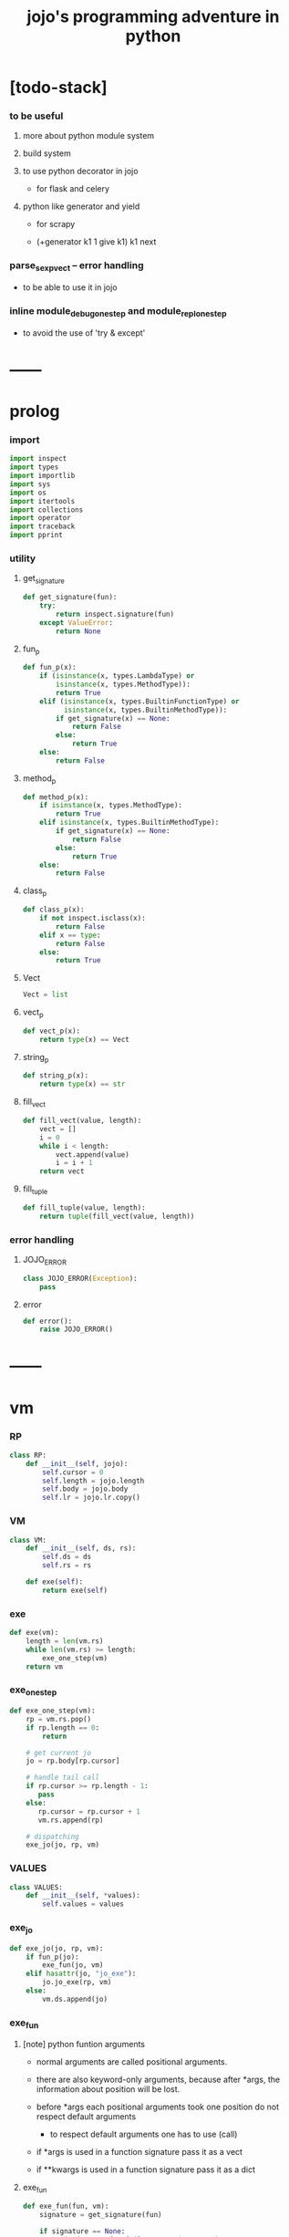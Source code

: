 #+html_head: <link rel="stylesheet" href="css/org-page.css"/>
#+property: tangle jojo.py
#+title: jojo's programming adventure in python

* [todo-stack]

*** to be useful

***** more about python module system

***** build system

***** to use python decorator in jojo

      - for flask and celery

***** python like generator and yield

      - for scrapy

      - (+generator k1 1 give k1)
        k1 next

*** parse_sexp_vect -- error handling

    - to be able to use it in jojo

*** inline module_debug_one_step and module_repl_one_step

    - to avoid the use of 'try & except'

* ------
* prolog

*** import

    #+begin_src python
    import inspect
    import types
    import importlib
    import sys
    import os
    import itertools
    import collections
    import operator
    import traceback
    import pprint
    #+end_src

*** utility

***** get_signature

      #+begin_src python
      def get_signature(fun):
          try:
              return inspect.signature(fun)
          except ValueError:
              return None
      #+end_src

***** fun_p

      #+begin_src python
      def fun_p(x):
          if (isinstance(x, types.LambdaType) or
              isinstance(x, types.MethodType)):
              return True
          elif (isinstance(x, types.BuiltinFunctionType) or
                isinstance(x, types.BuiltinMethodType)):
              if get_signature(x) == None:
                  return False
              else:
                  return True
          else:
              return False
      #+end_src

***** method_p

      #+begin_src python
      def method_p(x):
          if isinstance(x, types.MethodType):
              return True
          elif isinstance(x, types.BuiltinMethodType):
              if get_signature(x) == None:
                  return False
              else:
                  return True
          else:
              return False
      #+end_src

***** class_p

      #+begin_src python
      def class_p(x):
          if not inspect.isclass(x):
              return False
          elif x == type:
              return False
          else:
              return True
      #+end_src

***** Vect

      #+begin_src python
      Vect = list
      #+end_src

***** vect_p

      #+begin_src python
      def vect_p(x):
          return type(x) == Vect
      #+end_src

***** string_p

      #+begin_src python
      def string_p(x):
          return type(x) == str
      #+end_src

***** fill_vect

      #+begin_src python
      def fill_vect(value, length):
          vect = []
          i = 0
          while i < length:
              vect.append(value)
              i = i + 1
          return vect
      #+end_src

***** fill_tuple

      #+begin_src python
      def fill_tuple(value, length):
          return tuple(fill_vect(value, length))
      #+end_src

*** error handling

***** JOJO_ERROR

      #+begin_src python
      class JOJO_ERROR(Exception):
          pass
      #+end_src

***** error

      #+begin_src python
      def error():
          raise JOJO_ERROR()
      #+end_src

* ------
* vm

*** RP

    #+begin_src python
    class RP:
        def __init__(self, jojo):
            self.cursor = 0
            self.length = jojo.length
            self.body = jojo.body
            self.lr = jojo.lr.copy()
    #+end_src

*** VM

    #+begin_src python
    class VM:
        def __init__(self, ds, rs):
            self.ds = ds
            self.rs = rs

        def exe(self):
            return exe(self)
    #+end_src

*** exe

    #+begin_src python
    def exe(vm):
        length = len(vm.rs)
        while len(vm.rs) >= length:
            exe_one_step(vm)
        return vm
    #+end_src

*** exe_one_step

    #+begin_src python
    def exe_one_step(vm):
        rp = vm.rs.pop()
        if rp.length == 0:
            return

        # get current jo
        jo = rp.body[rp.cursor]

        # handle tail call
        if rp.cursor >= rp.length - 1:
           pass
        else:
           rp.cursor = rp.cursor + 1
           vm.rs.append(rp)

        # dispatching
        exe_jo(jo, rp, vm)
    #+end_src

*** VALUES

    #+begin_src python
    class VALUES:
        def __init__(self, *values):
            self.values = values
    #+end_src

*** exe_jo

    #+begin_src python
    def exe_jo(jo, rp, vm):
        if fun_p(jo):
            exe_fun(jo, vm)
        elif hasattr(jo, "jo_exe"):
            jo.jo_exe(rp, vm)
        else:
            vm.ds.append(jo)
    #+end_src

*** exe_fun

***** [note] python funtion arguments

      - normal arguments are called positional arguments.

      - there are also keyword-only arguments,
        because after *args,
        the information about position will be lost.

      - before *args
        each positional arguments took one position
        do not respect default arguments

        - to respect default arguments
          one has to use (call)

      - if *args is used in a function signature
        pass it as a vect

      - if **kwargs is used in a function signature
        pass it as a dict

***** exe_fun

      #+begin_src python
      def exe_fun(fun, vm):
          signature = get_signature(fun)

          if signature == None:
              print("- exe_fun fail to get signature")
              print("  fun : {}".format(fun))
              error()

          parameters = signature.parameters

          if has_para_dict(parameters):
              arg_dict = get_default_arg_dict(parameters)
              top_of_ds = vm.ds.pop()
              if not isinstance(top_of_ds, dict):
                  print("- exe_fun fail")
                  print("  when fun require a arg_dict")
                  print("  the top of data stack is not a dict")
                  print("  fun : {}".format(fun))
                  print("  top of data stack : {}".format(top_of_ds))
                  error()
              arg_dict.update(top_of_ds)
          else:
              arg_dict = None

          if has_para_vect(parameters):
              top_of_ds = vm.ds.pop()
              if not vect_p(top_of_ds):
                  print("- exe_fun fail")
                  print("  when fun require a arg_vect")
                  print("  the top of data stack is not a vect")
                  print("  fun : {}".format(fun))
                  print("  top of data stack : {}".format(top_of_ds))
                  error()
              arg_vect = top_of_ds
          else:
              arg_vect = []

          positional_para_length = get_positional_para_length(parameters)
          args = []
          i = 0
          while i < positional_para_length:
              args.append(vm.ds.pop())
              i = i + 1
          args.reverse()
          args.extend(arg_vect)

          if arg_dict == None:
              result = fun(*args)
          else:
              result = fun(*args, **arg_dict)

          push_result_to_vm(result, vm)
      #+end_src

***** push_result_to_vm

      #+begin_src python
      def push_result_to_vm(result, vm):
          if type(result) == VALUES:
              vm.ds.extend(result.values)
          elif result == None:
              return
          else:
              vm.ds.append(result)
      #+end_src

***** get_positional_para_length

      #+begin_src python
      def get_positional_para_length(parameters):
          n = 0
          for v in parameters.values():
              if (v.kind == inspect.Parameter.POSITIONAL_ONLY or
                  v.kind == inspect.Parameter.POSITIONAL_OR_KEYWORD):
                  n = n + 1
          return n
      #+end_src

***** has_para_vect

      #+begin_src python
      def has_para_vect(parameters):
          for v in parameters.values():
              if (v.kind == inspect.Parameter.VAR_POSITIONAL):
                  return True
          return False
      #+end_src

***** has_para_dict

      #+begin_src python
      def has_para_dict(parameters):
          for v in parameters.values():
              if (v.kind == inspect.Parameter.KEYWORD_ONLY or
                  v.kind == inspect.Parameter.VAR_KEYWORD):
                  return True
          return False
      #+end_src

***** get_default_arg_dict

      #+begin_src python
      def get_default_arg_dict(parameters):
          default_dict = {}
          for v in parameters.values():
              if (v.kind == inspect.Parameter.KEYWORD_ONLY and
                  v.default != inspect.Parameter.empty):
                  default_dict[v.name] = v.default
          return default_dict
      #+end_src

***** get_positional_default_arg_dict

      #+begin_src python
      def get_positional_default_arg_dict(parameters):
          default_dict = {}
          for v in parameters.values():
              if ((v.kind == inspect.Parameter.POSITIONAL_ONLY or
                   v.kind == inspect.Parameter.POSITIONAL_OR_KEYWORD)
                  and v.default != inspect.Parameter.empty):
                  default_dict[v.name] = v.default
          return default_dict
      #+end_src

* jo

*** top level

***** JOJO

      #+begin_src python
      class JOJO:
          def __init__(self, body):
              self.length = len(body)
              self.body = Vect(body)
              self.lr = {}

          def jo_exe(self, rp, vm):
              vm.rs.append(RP(self))
      #+end_src

*** closure

***** CLO

      #+begin_src python
      class CLO:
          def __init__(self, jojo):
              self.jojo = jojo

          def jo_exe(self, rp, vm):
              new_jojo = JOJO(self.jojo)
              new_jojo.lr = rp.lr
              vm.ds.append(new_jojo)

          def jo_print(self):
              p_print("(clo ")
              for jo in self.jojo[:-1]:
                  jo_print(jo)
                  space()
              jo_print(self.jojo[-1])
              p_print(")")
      #+end_src

***** APPLY

      #+begin_src python
      class APPLY:
          @classmethod
          def jo_exe(self, rp, vm):
              clo = vm.ds.pop()
              clo.jo_exe(rp, vm)

          def jo_print(self):
              p_print("apply")
      #+end_src

*** branching

***** IFTE

      #+begin_src python
      class IFTE:
          @classmethod
          def jo_exe(self, rp, vm):
              clo2 = vm.ds.pop()
              clo1 = vm.ds.pop()
              test = vm.ds.pop()
              if test:
                  vm.rs.append(RP(clo1))
              else:
                  vm.rs.append(RP(clo2))

          def jo_print(self):
              p_print("ifte")
      #+end_src

*** CALL_FROM_MODULE

    #+begin_src python
    class CALL_FROM_MODULE:
        def __init__(self, module, name):
            self.module = module
            self.name = name

        def jo_exe(self, rp, vm):
            jo = getattr(self.module, self.name)
            exe_jo(jo, rp, vm)

        def jo_print(self):
            # p_print("(call {} from {})".format(self.name, self.module.__name__))
            p_print(self.name)
    #+end_src

*** local variable

***** GET

      #+begin_src python
      class GET:
          def __init__(self, name):
              self.name = name

          def jo_exe(self, rp, vm):
              jo = rp.lr[self.name]
              exe_jo(jo, rp, vm)

          def jo_print(self):
              p_print(self.name)
      #+end_src

***** SET

      #+begin_src python
      class SET:
          def __init__(self, name):
              self.name = name

          def jo_exe(self, rp, vm):
              value = vm.ds.pop()
              rp.lr[self.name] = value

          def jo_print(self):
              p_print(self.name)
              p_print('!')
      #+end_src

*** mark and collect

***** MARK -- for collectors

      #+begin_src python
      class MARK:
          @classmethod
          def jo_exe(self, rp, vm):
              vm.ds.append(self)

          def jo_print(self):
              p_print("mark")
      #+end_src

***** COLLECT_VECT -- collect values before mark to vect

      #+begin_src python
      class COLLECT_VECT:
          @classmethod
          def jo_exe(self, rp, vm):
              vect = []
              while True:
                  value = vm.ds.pop()
                  if value == MARK:
                      break
                  else:
                      vect.append(value)
              vect.reverse()
              vm.ds.append(vect)

          def jo_print(self):
              p_print("collect-vect")
      #+end_src

***** VECT_SPREAD -- spread values to data stack

      #+begin_src python
      class VECT_SPREAD:
          @classmethod
          def jo_exe(self, rp, vm):
              vect = vm.ds.pop()
              for value in vect:
                  vm.ds.append(value)

          def jo_print(self):
              p_print("vect-spread")
      #+end_src

***** COLLECT_LIST -- collect values before mark to list

      #+begin_src python
      class COLLECT_LIST:
          @classmethod
          def jo_exe(self, rp, vm):
              def recur(rest):
                  value = vm.ds.pop()
                  if value == MARK:
                      return rest
                  else:
                      return recur(cons(value, rest))
              vm.ds.append(recur(null))

          def jo_print(self):
              p_print("collect-list")
      #+end_src

***** LIST_SPREAD -- spread values to data stack

      #+begin_src python
      class LIST_SPREAD:
          @classmethod
          def jo_exe(self, rp, vm):
              def recur(l):
                  if null_p(l):
                      pass
                  else:
                      vm.ds.append(car(l))
                      recur(cdr(l))
              recur(vm.ds.pop())

          def jo_print(self):
              p_print("list-spread")
      #+end_src

*** data

***** DATA_PRED -- for data predicate

      #+begin_src python
      class DATA_PRED:
          def __init__(self, data_class):
              self.data_class = data_class

          def jo_exe(self, rp, vm):
              x = vm.ds.pop()
              vm.ds.append(type(x) == self.data_class)

          def jo_print(self):
              p_print(data_class.__name__)
              p_print('?')
      #+end_src

*** NEW -- create object from data and class

    #+begin_src python
    class NEW:
        @classmethod
        def jo_exe(self, rp, vm):
            x = vm.ds.pop()
            if not class_p(x):
                print("- NEW.jo_exe fail")
                print("  argument is not a class : {}".format(x))
                error()
            else:
                exe_fun(x, vm)

        def jo_print(self):
            p_print("new")
    #+end_src

*** MSG -- message to object

    #+begin_src python
    class MSG:
        def __init__(self, message):
            self.message = message

        def jo_exe(self, rp, vm):
            o = vm.ds.pop()
            v = getattr(o, self.message)
            if method_p(v):
                exe_fun(v, vm)
            elif type(v) == JOJO:
                vm.ds.append(o)
                exe_jo(v, rp, vm)
            else:
                exe_jo(v, rp, vm)

        def jo_print(self):
            p_print(".")
            p_print(message)
    #+end_src

*** GENE

    #+begin_src python
    class GENE:
        def __init__(self, arity, default_jojo):
            self.arity = arity
            self.default_jojo = default_jojo
            self.disp_dict = {}

        def jo_exe(self, rp, vm):
            value_vect = vm.ds[(- self.arity):]
            type_vect = []
            for value in value_vect:
                type_vect.append(type(value))

            type_tuple = tuple(type_vect)
            if type_tuple in self.disp_dict:
                jojo = self.disp_dict[type_tuple]
                jojo.jo_exe(rp, vm)
            else:
                self.default_jojo.jo_exe(rp, vm)
    #+end_src

*** CLEAR

    #+begin_src python
    class CLEAR:
        @classmethod
        def jo_exe(self, rp, vm):
            vm.ds = []

        def jo_print(self):
            p_print("clear")
    #+end_src

*** PRIMITIVE

    #+begin_src python
    class PRIMITIVE:
        def __init__(self, fun):
            self.fun = fun

        def jo_exe(self, rp, vm):
            vm.ds.append(self.fun)

        def jo_print(self):
            p_print(self.fun)
    #+end_src

* ------
* scan -- lexer for sexp

*** code_scan

    #+begin_src python
    def code_scan(string):
        string_vect = []
        i = 0
        length = len(string)
        while i < length:
            char = string[i]

            if space_p(char):
                i = i + 1

            elif delimiter_p(char):
                string_vect.append(char)
                i = i + 1

            elif doublequote_p(char):
                doublequote_end_index = string.find('"', i+1)
                if doublequote_end_index == -1:
                    print("- code_scan fail")
                    print("  doublequote mismatch")
                    print("  string : {}".format(string))
                    error()
                end = doublequote_end_index + 1
                string_vect.append(string[i:end])
                i = end

            else:
                end = find_end(string, i+1)
                string_vect.append(string[i:end])
                i = end

        return string_vect
    #+end_src

*** find_end

    #+begin_src python
    def find_end(string, begin):
        length = len(string)
        i = begin
        while True:
           if i == length:
               return i
           char = string[i]
           if (space_p(char) or
               delimiter_p(char) or
               doublequote_p(char)):
               return i
           i = i + 1
    #+end_src

*** space_p

    #+begin_src python
    def space_p(char):
        return char.isspace()
    #+end_src

*** delimiter_p

    #+begin_src python
    def delimiter_p(char):
        return (char == '(' or
                char == ')' or
                char == '[' or
                char == ']' or
                char == '{' or
                char == '}' or
                char == ',' or
                char == '`' or
                char == "'")
    #+end_src

*** doublequote_p

    #+begin_src python
    def doublequote_p(char):
        return char == '"'
    #+end_src

* null & cons

*** Null

    #+begin_src python
    class Null:
        pass
    #+end_src

*** null

    #+begin_src python
    null = Null()
    #+end_src

*** null_p

    #+begin_src python
    def null_p(x):
        return x == null
    #+end_src

*** Cons

    #+begin_src python
    class Cons:
        def __init__(self, car, cdr):
            self.car = car
            self.cdr = cdr
    #+end_src

*** cons

    #+begin_src python
    def cons(car, cdr):
        if null_p(cdr) or cons_p(cdr):
            return Cons(car, cdr)
        else:
            print("- cons fail")
            print("  cdr of cons must be a cons or null")
            print("  cdr : {}".format(cdr))
            error()
    #+end_src

*** cons_p

    #+begin_src python
    def cons_p(x):
        return isinstance(x, Cons)
    #+end_src

*** cdr

    #+begin_src python
    def cdr(x):
        return x.cdr
    #+end_src

*** car

    #+begin_src python
    def car(x):
        return x.car
    #+end_src

* sexp -- string expression

*** [note] syntax sugar

    - [...] -> (begin ...)
    - {...} -> (clo ...)
    - ' ... -> (quote ...)
    - ` ... -> (partquote ...)

*** parse_sexp_vect -- string vect to sexp vect

    - sexp := Null | Cons(sexp, sexp_list) | string

    #+begin_src python
    def parse_sexp_vect(string_vect):
        length = len(string_vect)
        i = 0
        sexp_vect = []
        while i < length:
           s, i = parse_sexp(string_vect, i)
           sexp_vect.append(s)
        return sexp_vect
    #+end_src

*** parse_sexp

    #+begin_src python
    def parse_sexp(string_vect, i):
        string = string_vect[i]
        if string == '(':
            return parse_sexp_cons_until_ket(string_vect, i+1, ')')
        elif string == '[':
            s_cons, i1 = parse_sexp_cons_until_ket(string_vect, i+1, ']')
            return (cons('begin', s_cons), i1)
        elif string == '{':
            s_cons, i1 = parse_sexp_cons_until_ket(string_vect, i+1, '}')
            return (cons('clo', s_cons), i1)
        elif string == "'":
            s, i1 = parse_sexp(string_vect, i+1)
            return (cons('quote', cons(s, null)), i1)
        elif string == "`":
            s, i1 = parse_sexp(string_vect, i+1)
            return (cons('partquote', cons(s, null)), i1)
        else:
            return (string, i+1)
    #+end_src

*** parse_sexp_cons_until_ket

    #+begin_src python
    def parse_sexp_cons_until_ket(string_vect, i, ket):
        string = string_vect[i]
        if string == ket:
            return (null, i+1)
        else:
            s, i1 = parse_sexp(string_vect, i)
            s_cons, i2 = \
                parse_sexp_cons_until_ket(string_vect, i1, ket)
            return (cons(s, s_cons), i2)
    #+end_src

*** p_print

    #+begin_src python
    def p_print(x):
        print(x, end="")
    #+end_src

*** sexp_print

    #+begin_src python
    def sexp_print(s):
        if null_p(s):
            p_print("null")
        elif cons_p(s):
            p_print("(")
            sexp_list_print(s)
            p_print(")")
        else:
            p_print(s)
    #+end_src

*** sexp_list_print

    #+begin_src python
    def sexp_list_print(s_cons):
        if null_p(s_cons):
            pass
        elif null_p(cdr(s_cons)):
            sexp_print(car(s_cons))
        else:
            sexp_print(car(s_cons))
            p_print(" ")
            sexp_list_print(cdr(s_cons))
    #+end_src

* [note] syntax

*** top level

    - (note)
    - (import)

    - (+jojo)
    - (+macro)

    - (+data)
    - (+union)
    - (+gene)
    - (+disp)

*** control

    - (begin)
    - (clo)
    - (cond)

    - (if)
    - (case)

*** sexp quote

    - (quote)
    - (partquote (@))

*** data

    - (list)
    - (vect)
    - (dict)
    - (tuple) (*)
    - (set)

*** key jo

    - apply
    - ifte
    - new

*** jo pattern

    - :local
    - :local!
    - .message

*** dot-in-name

    - string_emitters for dot-in-name
      | name.message     | name_message_string_emitter    |
      | :local.message   | local_message_string_emitter   |
      | .message.message | message_message_string_emitter |

    - while dot-in-name occurs in head of sexp
      is handled by cons_emit.

* compiler

*** new_module

    #+begin_src python
    def new_module(name):
        module = types.ModuleType(name)
        # for top level sexp
        module.vm = VM([], [])
        # for name can occur before been defined
        module.defined_name_set = set()
        return module
    #+end_src

*** jojo_define

    #+begin_src python
    def jojo_define(module, name, value):
        module.defined_name_set.add(name)
        setattr(module, name, value)
    #+end_src

*** merge_prim_dict

    #+begin_src python
    def merge_prim_dict(module):
        for name, value in prim_dict.items():
            jojo_define(module, name, value)
    #+end_src

*** merge_module

    #+begin_src python
    def merge_module(module, src_module):
        for name in src_module.defined_name_set:
            jojo = getattr(src_module, name)
            jojo_define(module, name, jojo)
    #+end_src

*** merge_sexp_vect

    #+begin_src python
    def merge_sexp_vect(module, sexp_vect):
        for sexp in sexp_vect:
            jo_vect = sexp_emit(module, sexp)
            module.vm.rs.append(RP(JOJO(jo_vect)))
            module.vm.exe()
        return module
    #+end_src

*** compile_module

    #+begin_src python
    def compile_module(name, sexp_vect):
        module = new_module(name)
        merge_prim_dict(module)
        merge_module(module, core_module)
        merge_sexp_vect(module, sexp_vect)
        return module
    #+end_src

*** compile_core_module

    - compile the core_module itself
      without merging core_module

    #+begin_src python
    def compile_core_module(name, sexp_vect):
        module = new_module(name)
        merge_prim_dict(module)
        merge_sexp_vect(module, sexp_vect)
        return module
    #+end_src

*** sexp_list_emit

    #+begin_src python
    def sexp_list_emit(module, sexp_list):
        jo_vect = []
        while not null_p(sexp_list):
            sexp = car(sexp_list)
            jo_vect.extend(sexp_emit(module, sexp))
            sexp_list = cdr(sexp_list)
        return jo_vect
    #+end_src

*** sexp_emit

    #+begin_src python
    def sexp_emit(module, sexp):
        if null_p(sexp):
            return null_emit(module, sexp)
        elif cons_p(sexp):
            return cons_emit(module, sexp)
        else:
            return string_emit(module, sexp)
    #+end_src

*** null_emit

    #+begin_src python
    def null_emit(module, sexp):
        return [null]
    #+end_src

*** cons_emit

    #+begin_src python
    def cons_emit(module, cons):
        keyword = car(cons)
        # keyword can not have dot-in-name
        if keyword in keyword_dict.keys():
            fun = keyword_dict[keyword]
            return fun(module, cdr(cons))
        elif keyword in macro_dict.keys():
            fun = macro_dict[keyword]
            new_sexp = fun(cdr(cons))
            return sexp_emit(module, new_sexp)
        else:
            # a call to string_emit
            # handles dot-in-name in head of sexp
            vm = VM([cdr(cons)],
                    [RP(JOJO(string_emit(module, keyword)))])
            vm.exe()
            new_sexp = vm.ds[0]
            return sexp_emit(module, new_sexp)
    #+end_src

*** string_emit

    #+begin_src python
    def string_emit(module, string):
        # special strings
        i = 0
        while i < len(string_emitter_vect):
            p = string_emitter_vect[i][0]
            e = string_emitter_vect[i][1]
            if p(string):
                return e(module, string)
            else:
                i = i + 1

        # built-in keyword
        if string in key_jo_dict.keys():
            return key_jo_dict[string]

        # normal function call
        if string == None:
            traceback.print_stack()
            exit()
        return [CALL_FROM_MODULE(module, string)]
    #+end_src

*** sexp_value

    #+begin_src python
    def sexp_value(module, sexp):
        jo_vect = sexp_emit(module, sexp)
        jojo = JOJO(jo_vect)
        vm = VM([], [RP(jojo)])
        vm.exe()
        if len(vm.ds) != 1:
            print("- sexp_value fail")
            print("  sexp must return one value")
            p_print("  sexp : ")
            sexp_print(sexp)
            newline()
            print("  number of values : {}".format(len(vm.ds)))
            print("  returned : {}".format(vm.ds))
            error()

        value = vm.ds[0]
        return value
    #+end_src

* ------
* string_emitter_vect

*** string_emitter_vect

    #+begin_src python
    string_emitter_vect = []
    #+end_src

*** string_emitter

    #+begin_src python
    def string_emitter(p, emitter):
        string_emitter_vect.append((p, emitter))
    #+end_src

*** int_string

***** int_string_p

      #+begin_src python
      def int_string_p(string):
          if not string_p(string):
              return False
          length = len(string)
          if length == 0:
              return False
          elif string[0] == '-':
              return nat_string_p(string[1:])
          else:
              return nat_string_p(string)
      #+end_src

***** nat_string_p

      #+begin_src python
      def nat_string_p(string):
          if not string_p(string):
              return False
          return string.isdecimal()
      #+end_src

***** int_string_emitter

      #+begin_src python
      def int_string_emitter(module, string):
          return [int(string)]
      #+end_src

***** record

      #+begin_src python
      string_emitter(int_string_p,
                     int_string_emitter)
      #+end_src

*** doublequoted_string

***** doublequoted_string_p

      #+begin_src python
      def doublequoted_string_p(string):
          if not string_p(string):
              return False
          if len(string) < 3:
              return False
          elif string[0] != '"':
              return False
          elif string[-1] != '"':
              return False
          else:
              return True
      #+end_src

***** doublequoted_string_emitter

      #+begin_src python
      def doublequoted_string_emitter(module, string):
          string = string[1:-1]
          return [string]
      #+end_src

***** record

      #+begin_src python
      string_emitter(doublequoted_string_p,
                     doublequoted_string_emitter)
      #+end_src

*** local_string

***** local_string_p

      #+begin_src python
      def local_string_p(string):
          if not string_p(string):
              return False
          if len(string) < 2:
              return False
          elif string.count('.') != 0:
              return False
          elif string.count(':') != 1:
              return False
          elif string[0] != ':':
              return False
          elif string[-1] == '!':
              return False
          else:
              return True
      #+end_src

***** local_string_emitter

      #+begin_src python
      def local_string_emitter(module, string):
          return [GET(string)]
      #+end_src

***** record

      #+begin_src python
      string_emitter(local_string_p,
                     local_string_emitter)
      #+end_src

*** set_local_string

***** set_local_string_p

      #+begin_src python
      def set_local_string_p(string):
          if not string_p(string):
              return False
          if len(string) < 3:
              return False
          elif string.count('.') != 0:
              return False
          elif string[0] != ':':
              return False
          elif string[-1] != '!':
              return False
          else:
              return True
      #+end_src

***** set_local_string_emitter

      #+begin_src python
      def set_local_string_emitter(module, string):
          string = string[:-1]
          return [SET(string)]
      #+end_src

***** record

      #+begin_src python
      string_emitter(set_local_string_p,
                     set_local_string_emitter)
      #+end_src

*** message_string

***** message_string_p

      #+begin_src python
      def message_string_p(string):
          if not string_p(string):
              return False
          if len(string) < 2:
              return False
          elif string[0] != '.':
              return False
          elif string.count('.') != 1:
              return False
          else:
              return True
      #+end_src

***** message_string_emitter

      #+begin_src python
      def message_string_emitter(module, string):
          string = string[1:]
          return [MSG(string)]
      #+end_src

***** record

      #+begin_src python
      string_emitter(message_string_p,
                     message_string_emitter)
      #+end_src

*** name_message_string

***** name_message_string_p

      #+begin_src python
      def name_message_string_p(string):
          if not string_p(string):
              return False
          if len(string) < 3: # example : 'n.s'
              return False
          elif string[0] == '.':
              return False
          elif string.count('.') == 0:
              return False
          elif string.count('..') != 0:
              return False
          elif string.count(':') != 0:
              return False
          elif string[-1] == '.':
              return False
          else:
              return True
      #+end_src

***** name_message_string_emitter

      #+begin_src python
      def name_message_string_emitter(module, string):
          jo_vect = []
          string_vect = string.split('.')

          name_string = string_vect[0]
          jo_vect.extend(string_emit(module, name_string))

          message_string_vect = string_vect[1:]
          for message_string in message_string_vect:
              jo_vect.append(MSG(message_string))

          return jo_vect
      #+end_src

***** record

      #+begin_src python
      string_emitter(name_message_string_p,
                     name_message_string_emitter)
      #+end_src

*** local_message_string

***** local_message_string_p

      #+begin_src python
      def local_message_string_p(string):
          if not string_p(string):
              return False
          if len(string) < 4:
              return False
          elif string[0] != ':':
              return False
          else:
              return name_message_string_p(string[1:])
      #+end_src

***** local_message_string_emitter

      #+begin_src python
      def local_message_string_emitter(module, string):
          jo_vect = []
          string_vect = string.split('.')

          local_string = string_vect[0]
          jo_vect.append(GET(local_string))

          message_string_vect = string_vect[1:]
          for message_string in message_string_vect:
              jo_vect.append(MSG(message_string))

          return jo_vect
      #+end_src

***** record

      #+begin_src python
      string_emitter(local_message_string_p,
                     local_message_string_emitter)
      #+end_src

*** message_message_string

***** message_message_string_p

      #+begin_src python
      def message_message_string_p(string):
          if not string_p(string):
              return False
          if len(string) < 4:
              return False
          elif string[0] != '.':
              return False
          else:
              return name_message_string_p(string[1:])
      #+end_src

***** message_message_string_emitter

      #+begin_src python
      def message_message_string_emitter(module, string):
          jo_vect = []
          string_vect = string.split('.')

          message_string_vect = string_vect[1:]
          for message_string in message_string_vect:
              jo_vect.append(MSG(message_string))

          return jo_vect
      #+end_src

***** record

      #+begin_src python
      string_emitter(message_message_string_p,
                     message_message_string_emitter)
      #+end_src

* prim_dict

*** prim_dict

    #+begin_src python
    prim_dict = {}
    #+end_src

*** @prim

    #+begin_src python
    def prim(name):
        def decorator(fun):
            prim_dict[name] = fun
            return fun
        return decorator
    #+end_src

* ------
* *stack operation*

  #+begin_src python
  @prim('drop')
  def drop(a):
      return None

  @prim('dup')
  def dup(a):
      return VALUES(a, a)

  @prim('over')
  def over(a, b):
      return VALUES(a, b, a)

  @prim('tuck')
  def tuck(a, b):
      return VALUES(b, a, b)

  @prim('swap')
  def swap(a, b):
      return VALUES(b, a)
  #+end_src

* *int*

*** Int

    #+begin_src python
    prim('Int')(int)
    #+end_src

*** int_p

    #+begin_src python
    @prim('int?')
    def int_p(x):
        return type(x) == int
    #+end_src

*** primary school

    #+begin_src python
    @prim('inc')
    def inc(a):
        return a + 1

    @prim('dec')
    def dec(a):
        return a - 1

    @prim('add')
    def add(a, b):
        return a + b

    @prim('sub')
    def sub(a, b):
        return a - b

    @prim('mul')
    def mul(a, b):
        return a * b

    @prim('div')
    def div(a, b):
        return a // b

    @prim('mod')
    def mod(a, b):
        return a % b

    @prim('divmod')
    def p_divmod(a, b):
        return VALUES(*divmod(a, b))
    #+end_src

*** compare

***** lt_p -- less then

      #+begin_src python
      @prim('lt?')
      def lt_p(a, b):
          return a < b
      #+end_src

***** gt_p -- greater then

      #+begin_src python
      @prim('gt?')
      def gt_p(a, b):
          return a > b
      #+end_src

***** lteq_p -- less then or equal to

      #+begin_src python
      @prim('lteq?')
      def lteq_p(a, b):
          return a <= b
      #+end_src

***** gteq_p -- greater then or equal to

      #+begin_src python
      @prim('gteq?')
      def gteq_p(a, b):
          return a >= b
      #+end_src

*** int_print

    #+begin_src python
    @prim('int-print')
    def int_print(i):
        p_print(i)
    #+end_src

* *bool*

*** Bool

    #+begin_src python
    prim('Bool')(bool)
    #+end_src

*** basic

    #+begin_src python
    @prim('true')
    def true():
        return True

    @prim('false')
    def false():
        return False

    @prim('not')
    def p_not(b):
        return not b

    @prim('and')
    def p_and(a, b):
        return (a and b)

    @prim('or')
    def p_or(a, b):
        return (a or b)
    #+end_src

* *equivalence*

  #+begin_src python
  @prim('eq?')
  def eq_p(a, b):
      if string_p(a):
          return a == b
      else:
          return a is b
  #+end_src

* *sexp*

  #+begin_src python
  prim('null')(null)
  prim('null?')(null_p)

  prim('cons')(cons)
  prim('cons?')(cons_p)

  prim('car')(car)
  prim('cdr')(cdr)

  prim('sexp-print')(sexp_print)
  prim('sexp-list-print')(sexp_list_print)

  prim('code-scan')(code_scan)
  #+end_src

* *string*

*** String

    #+begin_src python
    prim('String')(str)
    #+end_src

*** string_p

    #+begin_src python
    prim('string?')(string_p)
    #+end_src

*** string_print

    #+begin_src python
    @prim('string-print')
    def string_print(string):
        p_print(string)
    #+end_src

*** string_length

    #+begin_src python
    @prim('string_length')
    def string_length(string):
        return len(string)
    #+end_src

*** string_ref

    #+begin_src python
    @prim('string-ref')
    def string_ref(string, index):
        return string[index]
    #+end_src

*** string_append

    #+begin_src python
    @prim('string-append')
    def string_append(string1, string2):
        return "".join([string1, string2])
    #+end_src

*** string_slice

    #+begin_src python
    @prim('string-slice')
    def string_slice(string, begin, end):
        return string[begin:end]
    #+end_src

*** string_empty_p

    #+begin_src python
    @prim('string-empty?')
    def string_empty_p(string):
        return len(string) == 0
    #+end_src

*** string_eq_p

    #+begin_src python
    @prim('string-eq?')
    def string_eq_p(string1, string2):
        return string1 == string2
    #+end_src

*** string_to_int

    #+begin_src python
    @prim('string->int')
    def string_to_int(string):
        return int(string)
    #+end_src

*** string predicates

    #+begin_src python
    prim('int-string?')(int_string_p)
    prim('local-string?')(local_string_p)
    #+end_src

* *vect*

*** [note]

    - vect is the pivot among :
      - list
      - dict
      - tuple
      - set

*** vect_p

    #+begin_src python
    prim('vect?')(vect_p)
    #+end_src

*** vect_copy

    #+begin_src python
    @prim('vect-copy')
    def vect_copy(vect):
        return vect[:]
    #+end_src

*** vect_member_p

    #+begin_src python
    @prim('vect-member?')
    def vect_member_p(x, vect):
        return x in vect
    #+end_src

*** vect_length

    #+begin_src python
    @prim('vect-length')
    def vect_length(vect):
        return len(vect)
    #+end_src

*** vect_ref

    #+begin_src python
    @prim('vect-ref')
    def vect_ref(vect, index):
        return vect[index]
    #+end_src

*** vect_append -- no-side-effect

    #+begin_src python
    @prim('vect-append')
    def vect_append(vect1, vect2):
        vect1_copy = vect_copy(vect1)
        vect1_copy.extend(vect2)
        return vect1_copy
    #+end_src

*** vect_zip_dict

    #+begin_src python
    @prim('vect-zip-dict')
    def vect_zip_dict(v1, v2):
        if len(v1) != len(v2):
            print("- vect_zip_dict fail")
            print("  length of vect1")
            print("    is not equal to length of vect2")
            print("  length of vect1 : {}".format(len(v1)))
            print("  length of vect2 : {}".format(len(v2)))
            print("  vect1 : {}".format(v1))
            print("  vect2 : {}".format(v2))
            error()
        d = {}
        for k, v in zip(v1, v2):
           d[k] = v
        return d
    #+end_src

*** vect_to_sexp

    #+begin_src python
    @prim('vect->sexp')
    def vect_to_sexp(vect):
        if vect == []:
            return null
        elif not vect_p(vect):
            return vect
        else:
            return cons(vect_to_sexp(vect[0]),
                        vect_to_sexp(vect[1:]))
    #+end_src

*** sexp_to_vect

    #+begin_src python
    @prim('sexp->vect')
    def sexp_to_vect(sexp):
        if string_p(sexp):
            return sexp
        sexp_vect = list_to_vect(sexp)
        result_vect = []
        for s in sexp_vect:
            result_vect.append(sexp_to_vect(s))
        return result_vect
    #+end_src

* *list*

*** Null & Cons

    #+begin_src python
    prim('<null>')(Null)
    prim('<cons>')(Cons)
    #+end_src

*** list_p

    #+begin_src python
    @prim('list?')
    def list_p(x):
        return null_p(x) or cons_p(x)
    #+end_src

*** vect_to_list

    #+begin_src python
    @prim('vect->list')
    def vect_to_list(vect):
        if vect == []:
            return null
        else:
            return cons(vect[0], vect_to_list(vect[1:]))
    #+end_src

*** list_to_vect

    #+begin_src python
    @prim('list->vect')
    def list_to_vect(l):
        vect = []
        while not null_p(l):
            vect.append(car(l))
            l = cdr(l)
        return vect
    #+end_src

*** list_length

    #+begin_src python
    def list_length(l):
        if null_p(l):
            return 0
        else:
            return list_length(cdr(l)) + 1
    #+end_src

*** list_ref

    #+begin_src python
    def list_ref(l, i):
        if null_p(l):
            print("- list_ref fail")
            print("  index greater then length of list")
            error()
        elif i == 0:
            return car(l)
        else:
            return list_ref(cdr(l), i-1)
    #+end_src

*** list_append

    #+begin_src python
    def list_append(ante, succ):
        if null_p(ante):
            return succ
        else:
            return cons(car(ante),
                        list_append(cdr (ante), succ))
    #+end_src

*** tail_cons

    #+begin_src python
    def tail_cons(ante, value):
        return list_append(ante, cons(value, null))
    #+end_src

*** list_zip_dict

    #+begin_src python
    @prim('list-zip-dict')
    def list_zip_dict(l1, l2):
        v1 = list_to_vect(l1)
        v2 = list_to_vect(l2)
        return vect_zip_dict(v1, v2)
    #+end_src

* *dict*

*** Dict

    #+begin_src python
    prim('Dict')(dict)
    #+end_src

*** dict_p

    #+begin_src python
    @prim('dict?')
    def dict_p(x):
        return type(x) == dict
    #+end_src

*** dict_copy

    #+begin_src python
    @prim('dict-copy')
    def dict_copy(d):
        return d.copy()
    #+end_src

*** vect_to_dict

    #+begin_src python
    @prim('vect->dict')
    def vect_to_dict(vect):
        length = len(vect)
        if length % 2 != 0:
            print("- vect->dict fail")
            print("  length of vect must be even")
            print("  length : {}".format(length))
            print("  vect : {}".format(vect))
            error()

        d = {}
        i = 0
        while i < length:
            k = vect[i]
            v = vect[i+1]
            d[k] = v
            i = i + 2

        return d
    #+end_src

*** dict_length

    #+begin_src python
    @prim('dict-length')
    def dict_length(d):
        return len(d)
    #+end_src

*** dict_find

    #+begin_src python
    @prim('dict-find')
    def dict_find(d, k):
        try:
            return VALUES(d[k], True)
        except KeyError:
            return False
    #+end_src

*** dict_update -- no-side-effect

    #+begin_src python
    @prim('dict-update')
    def dict_update(d1, d2):
        d1 = dict_copy(d1)
        return d1.update(d2)
    #+end_src

*** dict_delete -- no-side-effect

    #+begin_src python
    @prim('dict-delete')
    def dict_delete(d, k):
        d = dict_copy(d)
        del d[k]
        return d
    #+end_src

* *tuple*

*** Tuple

    #+begin_src python
    prim('Tuple')(tuple)
    #+end_src

*** tuple_p

    #+begin_src python
    @prim('tuple?')
    def tuple_p(x):
        return type(x) == tuple
    #+end_src

*** vect_to_tuple

    #+begin_src python
    @prim('vect->tuple')
    def vect_to_tuple(vect):
        return tuple(vect)
    #+end_src

*** tuple_to_vect

    #+begin_src python
    @prim('tuple->vect')
    def tuple_to_vect(tu):
        return Vect(tu)
    #+end_src

*** tuple_length

    #+begin_src python
    @prim('tuple-length')
    def tuple_length(tu):
        return len(tu)
    #+end_src

*** tuple_ref

    #+begin_src python
    @prim('tuple-ref')
    def tuple_ref(tu, index):
        return tu[index]
    #+end_src

*** tuple_append

    #+begin_src python
    @prim('tuple-append')
    def tuple_append(tu1, tu2):
        vect1 = Vect(tu1)
        vect1.extend(tu2)
        return tuple(vect1)
    #+end_src

* *set*

*** Set

    #+begin_src python
    prim('Set')(set)
    #+end_src

*** set_p

    #+begin_src python
    @prim('set?')
    def set_p(x):
        return type(x) == set
    #+end_src

*** vect_to_set

    #+begin_src python
    @prim('vect->set')
    def vect_to_set(vect):
        return set(vect)
    #+end_src

*** set_to_vect

    #+begin_src python
    @prim('set->vect')
    def set_to_vect(s):
        return Vect(s)
    #+end_src

*** set_length

    #+begin_src python
    @prim('set-length')
    def set_length(s):
        return len(s)
    #+end_src

*** set_member_p

    #+begin_src python
    @prim('set-member?')
    def set_member_p(x, s):
        return x in s
    #+end_src

*** high school

    #+begin_src python
    @prim('set-disjoint?')
    def set_disjoint_p(s1, s2):
        return s1.isdisjoint(s2)

    @prim('set-subset?')
    def set_subset_p(s1, s2):
        return s1.issubset(s2)

    @prim('set-superset?')
    def set_superset_p(s1, s2):
        return s1.issuperset(s2)

    @prim('set-union')
    def set_union(s1, s2):
        return s1.union(s2)

    @prim('set-intersection')
    def set_intersection(s1, s2):
        return s1.intersection(s2)

    @prim('set-difference')
    def set_difference(s1, s2):
        return s1.difference(s2)

    @prim('set-symmetric-difference')
    def set_symmetric_difference(s1, s2):
        return s1.symmetric_difference(s2)
    #+end_src

* *io*

*** print

    #+begin_src python
    prim('print')(p_print)
    #+end_src

*** nl -- newline

    #+begin_src python
    @prim('newline')
    def newline():
        print("")

    prim('nl')(newline)
    #+end_src

*** space

    #+begin_src python
    @prim('space')
    def space():
        p_print(" ")
    #+end_src

* *sys*

*** bye

    #+begin_src python
    @prim('bye')
    def bye():
        print("bye bye ^-^/")
        sys.exit()
    #+end_src

* *repl*

*** read_sexp

***** read_char

      #+begin_src python
      def read_char(char_stack):
          if len(char_stack) == 0:
              return sys.stdin.read(1)
          else:
              return char_stack.pop()
      #+end_src

***** read_string

      #+begin_src python
      def read_string(char_stack):
          char_vect = []
          collecting_bytes_p = False

          while True:
              char = read_char(char_stack)
              if not collecting_bytes_p:
                  if space_p(char):
                      pass
                  elif doublequote_p(char):
                      return read_doublequoted_string(char_stack)
                  elif delimiter_p(char):
                      char_vect.append(char)
                      break
                  else:
                      char_vect.append(char)
                      collecting_bytes_p = True

              else:
                  if (doublequote_p(char) or
                      delimiter_p(char) or
                      space_p(char)):
                      char_stack.append(char)
                      break
                  else:
                      char_vect.append(char)

          return "".join(char_vect)
      #+end_src

***** read_doublequoted_string

      #+begin_src python
      def read_doublequoted_string(char_stack):
          char_vect = []
          char_vect.append('"')
          while True:
              char = read_char(char_stack)
              if char == '"':
                  break
              else:
                  char_vect.append(char)
          char_vect.append('"')
          return "".join(char_vect)
      #+end_src

***** read_sexp

      - with a char_stack,
        read a sexp from stdin.

      #+begin_src python
      def read_sexp(char_stack):
          string = read_string(char_stack)
          if string == '(':
              sexp_list = read_sexp_list_until_ket(char_stack, ')')
              return sexp_list
          elif string == '[':
              sexp_list = read_sexp_list_until_ket(char_stack, ']')
              return cons('begin', sexp_list)
          elif string == '{':
              sexp_list = read_sexp_list_until_ket(char_stack, '}')
              return cons('clo', sexp_list)
          elif string == '"':
              return read_doublequoted_string(char_stack)
          elif string == "'":
              sexp = read_sexp(char_stack)
              return cons('quote', cons(sexp, null))
          elif string == "`":
              sexp = read_sexp(char_stack)
              return cons('partquote', cons(sexp, null))
          else:
              return string
      #+end_src

***** read_sexp_list_until_ket

      #+begin_src python
      def read_sexp_list_until_ket(char_stack, ket):
          string = read_string(char_stack)
          if string == ket:
              return null
          else:
              char_vect = Vect(string)
              char_vect.reverse()
              char_stack.extend(char_vect)
              sexp = read_sexp(char_stack)
              recur = read_sexp_list_until_ket(char_stack, ket)
              return cons(sexp, recur)
      #+end_src

*** print_data_stack

    #+begin_src python
    def print_data_stack(ds):
        p_print("  * {} *  ".format(len(ds)))
        print(ds)
    #+end_src

*** print_return_stack

***** print_return_stack

      #+begin_src python
      def print_return_stack(rs):
          print("- return-stack * {} *".format(len(rs)))
          for rp in rs:
              return_point_print(rp)
      #+end_src

***** return_point_print

      #+begin_src python
      def return_point_print(rp):
          p_print("  - progress : {} / {}".format(rp.cursor, rp.length))
          newline()

          next_cursor = rp.cursor
          last_cursor = rp.cursor - 1

          if last_cursor == 0:
              pass
          else:
              p_print("    pass : ")
              i = 0
              while i < last_cursor:
                  jo_print(rp.body[i])
                  space()
                  i = i + 1
              newline()

          p_print("    last : ")
          jo_print(rp.body[last_cursor])
          newline()

          if next_cursor == rp.length:
              pass
          else:
              p_print("    next : ")
              i = next_cursor
              while i < rp.length:
                  jo_print(rp.body[i])
                  space()
                  i = i + 1
              newline()

          if len(rp.lr) == 0:
             pass
          else:
             p_print("    where : {}".format(rp.lr))
             newline()
      #+end_src

***** jo_print

      #+begin_src python
      def jo_print(jo):
          if fun_p(jo):
              p_print(jo.__module__)
              p_print(".")
              p_print(jo.__name__)
          elif hasattr(jo, "jo_print"):
              jo.jo_print()
          else:
              p_print(jo)
      #+end_src

*** module_repl

***** [note]

      - a repl_char_stack is added to the module,
        for reading sexp one by one.

***** module_repl

      #+begin_src python
      def module_repl(module):
          module.repl_char_stack = []
          print_data_stack(module.vm.ds)
          try:
              while True:
                  module_repl_one_step(module)
          except KeyboardInterrupt:
              return
          except EXIT_MODULE_REPL:
              return
      #+end_src

***** EXIT_MODULE_REPL

      #+begin_src python
      class EXIT_MODULE_REPL(Exception):
          pass
      #+end_src

***** module_repl_one_step

      #+begin_src python
      def module_repl_one_step(module):
          sexp = read_sexp(module.repl_char_stack)
          if sexp == 'exit':
              raise EXIT_MODULE_REPL()

          try:
              merge_sexp_vect(module, [sexp])
              print_data_stack(module.vm.ds)
          except SystemExit:
              sys.exit()
          except:
              error_type = sys.exc_info()[0]
              error_name = error_type.__name__
              error_info = sys.exc_info()[1]
              print("- error : {}".format(error_name))
              print("  info : {}".format(error_info))
              print("  traceback : ")
              traceback.print_exc()
              call_module_debug(module, 1)
      #+end_src

* *error*

*** error

    #+begin_src python
    prim('error')(error)
    #+end_src

*** module_debug

***** module_debug

      #+begin_src python
      @prim('module-debug')
      def module_debug(module, level):
          print("- enter debug-repl [level : {}]".format(level))
          module.debug_repl_char_stack = []
          print_return_stack(module.vm.rs)
          print_data_stack(module.vm.ds)
          try:
              while True:
                  module_debug_one_step(module, level)
          except KeyboardInterrupt:
              module.vm.rs = []
              newline()
              print("- leave debug-repl [level : {}]".format(level))
              print("  return-stack is cleared")
              print("  for module : {}".format(module.__name__))
              print_data_stack(module.vm.ds)
              return
          except EXIT_MODULE_DEBUG_REPL:
              module.vm.ds = []
              module.vm.rs = []
              print("- exit debug-repl [level : {}]".format(level))
              print("  return-stack is cleared")
              print("  data-stack is cleared")
              print("  for module : {}".format(module.__name__))
              print_data_stack(module.vm.ds)
              return
          except LEAVE_MODULE_DEBUG_REPL:
              module.vm.rs = []
              print("- leave debug-repl [level : {}]".format(level))
              print("  return-stack is cleared")
              print("  for module : {}".format(module.__name__))
              print_data_stack(module.vm.ds)
              return
      #+end_src

***** EXIT_MODULE_DEBUG_REPL

      #+begin_src python
      class EXIT_MODULE_DEBUG_REPL(Exception):
          pass
      #+end_src

***** LEAVE_MODULE_DEBUG_REPL

      #+begin_src python
      class LEAVE_MODULE_DEBUG_REPL(Exception):
          pass
      #+end_src

***** module_debug_one_step

      #+begin_src python
      def module_debug_one_step(module, level):
          p_print("debug[{}]> ".format(level))
          sys.stdout.flush()
          sexp = read_sexp(module.debug_repl_char_stack)
          if sexp == 'exit':
              raise EXIT_MODULE_DEBUG_REPL()
          if sexp == 'leave':
              raise LEAVE_MODULE_DEBUG_REPL()

          try:
              merge_sexp_vect(module, [sexp])
              print_data_stack(module.vm.ds)
          except SystemExit:
              sys.exit()
          except:
              error_type = sys.exc_info()[0]
              error_name = error_type.__name__
              error_info = sys.exc_info()[1]
              print("- error : {}".format(error_name))
              print("  info : {}".format(error_info))
              p_print("  traceback : ")
              traceback.print_exc()
              call_module_debug(module, level + 1)
      #+end_src

*** call_module_debug

    #+begin_src python
    def call_module_debug(module, level):
        jojo = JOJO([module, level, module_debug, nop])
        module.vm.rs.append(RP(jojo))
        module.vm.exe()
    #+end_src

* *object*

*** Object

    #+begin_src python
    prim('Object')(object)
    #+end_src

* *class*

*** value_to_class

    #+begin_src python
    @prim('value->class')
    def value_to_class(value):
        return type(value)
    #+end_src

*** subclass_p

    - treat UNION specially

    #+begin_src python
    @prim('subclass?')
    def subclass_p(c1, c2):
        if type(c2) == UNION:
           return c1 in c2.get_type_vect()
        else:
           return issubclass(c1, c2)
    #+end_src

* *misc*

*** nop

    #+begin_src python
    @prim('nop')
    def nop():
        return
    #+end_src

*** none

    #+begin_src python
    @prim('none')
    def none():
        return VALUES(None)
    #+end_src

*** fun_to_positional_default_arg_dict

    #+begin_src python
    def fun_to_positional_default_arg_dict(fun):
        signature = get_signature(fun)
        if signature == None:
            print("- fun_to_positional_default_arg_dict")
            print("  fail to get signature")
            print("  fun : {}".format(fun))
            error()
        parameters = signature.parameters
        return get_positional_default_arg_dict(parameters)
    #+end_src

*** prepare_default_arguments

    #+begin_src python
    @prim('prepare-default-arguments')
    def prepare_default_arguments(field_vect, value_vect, fun):
        default_arg_dict = fun_to_positional_default_arg_dict(fun)
        if len(field_vect) == 0:
            normal_value_vect = value_vect
            field_value_vect = []
        elif len(field_vect) <= len(value_vect):
            normal_value_vect = value_vect[:-len(field_vect)]
            field_value_vect = value_vect[len(value_vect)-len(field_vect):]
        else:
            print("- prepare_default_arguments")
            print("  length of field_vect")
            print("    must be shorter then length of value_vect")
            print("  length of field_vect : {}".format(len(field_vect)))
            print("  length of value_vect : {}".format(len(value_vect)))
            print("  fun : {}".format(fun))
            print("  field_vect : {}".format(field_vect))
            error()

        for k, v in zip(field_vect, field_value_vect):
            if k in default_arg_dict:
                default_arg_dict[k] = v
            else:
                print("- prepare_default_arguments")
                print("  a key used in field_vect")
                print("    is not in default_arg_dict")
                print("  key : {}".format(k))
                print("  fun : {}".format(fun))
                print("  field_vect : {}".format(field_vect))
                print("  default_arg_dict : {}".format(default_arg_dict))
                error()

        result_vect = normal_value_vect + Vect(default_arg_dict.values())
        return VALUES(*result_vect)
    #+end_src

*** prepare_data_arguments

    #+begin_src python
    @prim('prepare-data-arguments')
    def prepare_data_arguments(field_vect, value_vect, data):
        if not class_p(data):
            print("- prepare_data_arguments fail")
            print("  data must be a python class")
            print("  data : {}".format(data))
            error()
        elif not hasattr(data, 'field_name_vect'):
            print("- prepare_data_arguments fail")
            print("  data must has 'field_name_vect' attribute")
            print("  data : {}".format(data))
            error()

        if len(field_vect) == 0:
            normal_value_vect = value_vect
            field_value_vect = []
        elif len(field_vect) <= len(value_vect):
            normal_value_vect = value_vect[:-len(field_vect)]
            field_value_vect = value_vect[len(value_vect)-len(field_vect):]
        else:
            print("- prepare_data_arguments fail")
            print("  length of field_vect")
            print("    must be shorter then length of value_vect")
            print("  length of field_vect : {}".format(len(field_vect)))
            print("  length of value_vect : {}".format(len(value_vect)))
            print("  data : {}".format(data))
            print("  field_vect : {}".format(field_vect))
            error()

        field_dict = dict(zip(field_vect, field_value_vect))
        ordered_vect = []
        for field_name in data.field_name_vect:
            if field_name in field_dict.keys():
                ordered_vect.append(field_dict[field_name])

        result_vect = normal_value_vect + ordered_vect
        return VALUES(*result_vect)
    #+end_src

* ------
* keyword_dict

*** [note] type

    - keyword : (-> module, body -- jo vect)

*** keyword_dict

    #+begin_src python
    keyword_dict = {}
    #+end_src

*** @keyword

    #+begin_src python
    def keyword(name):
        def decorator(fun):
            keyword_dict[name] = fun
            return fun
        return decorator
    #+end_src

*** (note)

    #+begin_src python
    @keyword("note")
    def k_note(module, body):
        return []
    #+end_src

*** (begin)

    #+begin_src python
    @keyword('begin')
    def k_begin(module, body):
        return sexp_list_emit(module, body)
    #+end_src

*** (clo)

    #+begin_src python
    @keyword('clo')
    def k_clo(module, body):
        return [CLO(sexp_list_emit(module, body))]
    #+end_src

*** (quote)

    #+begin_src python
    @keyword('quote')
    def k_quote(module, body):
        jo_vect = list_to_vect(body)
        return jo_vect
    #+end_src

*** (partquote)

    #+begin_src python
    @keyword('partquote')
    def k_partquote(module, sexp_list):
        jo_vect = []
        while not null_p(sexp_list):
            sexp = car(sexp_list)
            jo_vect.extend(k_partquote_one(module, sexp))
            sexp_list = cdr(sexp_list)
        return jo_vect

    def k_partquote_one(module, sexp):
        if cons_p(sexp):
            if car(sexp) == '@':
                return sexp_list_emit(module, cdr(sexp))
            else:
                jo_vect = []
                jo_vect.extend([MARK])
                jo_vect.extend(k_partquote(module, sexp))
                jo_vect.extend([COLLECT_LIST])
                return jo_vect
        else:
            return [sexp]
    #+end_src

*** (->)

    #+begin_src python
    @keyword('->')
    def k_arrow(module, sexp_list):
        jo_vect = []
        while not null_p(sexp_list):
            sexp = car(sexp_list)
            if not string_p(sexp):
                pass
            elif sexp == '--':
                break
            elif local_string_p(sexp):
                jo_vect.append(SET(sexp))
            else:
                pass
            sexp_list = cdr(sexp_list)
        jo_vect.reverse()
        return jo_vect
    #+end_src

*** (list)

    #+begin_src python
    @keyword('list')
    def k_list(module, sexp_list):
        jo_vect = []
        jo_vect.extend([MARK])
        jo_vect.extend(sexp_list_emit(module, sexp_list))
        jo_vect.extend([COLLECT_LIST])
        return jo_vect
    #+end_src

*** (vect)

    #+begin_src python
    @keyword('vect')
    def k_vect(module, sexp_list):
        jo_vect = []
        jo_vect.extend([MARK])
        jo_vect.extend(sexp_list_emit(module, sexp_list))
        jo_vect.extend([COLLECT_VECT])
        return jo_vect
    #+end_src

*** (dict)

    #+begin_src python
    @keyword('dict')
    def k_dict(module, sexp_list):
        jo_vect = []
        jo_vect.extend([MARK])
        jo_vect.extend(sexp_list_emit(module, sexp_list))
        jo_vect.extend([COLLECT_VECT, vect_to_dict])
        return jo_vect
    #+end_src

*** (tuple)

    #+begin_src python
    @keyword('tuple')
    def k_tuple(module, sexp_list):
        jo_vect = []
        jo_vect.extend([MARK])
        jo_vect.extend(sexp_list_emit(module, sexp_list))
        jo_vect.extend([COLLECT_VECT, vect_to_tuple])
        return jo_vect

    keyword('*')(k_tuple)
    #+end_src

*** (set)

    #+begin_src python
    @keyword('set')
    def k_set(module, sexp_list):
        jo_vect = []
        jo_vect.extend([MARK])
        jo_vect.extend(sexp_list_emit(module, sexp_list))
        jo_vect.extend([COLLECT_VECT, vect_to_set])
        return jo_vect
    #+end_src

*** (primitive)

    #+begin_src python
    @keyword('primitive')
    def k_primitive(module, sexp_list):
        jo_vect = []
        sexp_vect = list_to_vect(sexp_list)
        for sexp in sexp_vect:
            if not string_p(sexp):
                print("- (primitive) syntax error")
                print("  body of (primitive) must be names")
                print("  non string sexp : {}".format(sexp))
                print("  body : {}".format(sexp_vect))
                error()
            else:
                jo_vect.extend([PRIMITIVE(operator.attrgetter(sexp)(module))])
        return jo_vect
    #+end_src

* top_level_keywordm

*** (import)

***** k_import

      #+begin_src python
      @keyword("import")
      def k_import(module, body):
          name_vect = list_to_vect(body)

          if 'as' in name_vect:
              k_import_as(module, body)
              return []

          if null_p(body):
              return []

          for name in name_vect:
              if '.' in name:
                  print("- (import) syntax error")
                  print("  module name can not contain '.'")
                  print("  module name : {}".format(name))
                  p_print("  import body : ")
                  sexp_list_print(body)
                  newline()
                  error()

          for name in name_vect:
              k_import_one(module, name)

          return []
      #+end_src

***** k_import_one

      #+begin_src python
      def k_import_one(module, name):
          imported_module = importlib.import_module(name)
          jojo_define(module, name, imported_module)
      #+end_src

***** k_import_as

      #+begin_src python
      def k_import_as(module, body):
          name_vect = list_to_vect(body)
          if (len(name_vect) != 3 or
              name_vect[0] == 'as' or
              name_vect[1] != 'as' or
              name_vect[2] == 'as'):
              print("- (import) syntax error")
              print("  syntax for (import as) should be :")
              print("  (import <module-name> as <name>)")
              p_print("  import body : ")
              sexp_list_print(body)
              newline()
              error()
          name = name_vect[0]
          as_name = name_vect[2]
          imported_module = importlib.import_module(name)
          jojo_define(module, as_name, imported_module)
      #+end_src

*** (from)

***** k_from

      #+begin_src python
      @keyword("from")
      def k_from(module, body):
          vect_body = list_to_vect(body)
          if 'as' in vect_body:
              k_from_as(module, body)
              return []

          k_from_syntax_check(body)
          module_name = car(body)
          name_vect = list_to_vect(cdr(cdr(body)))
          imported_module = importlib.import_module(module_name)
          for name in name_vect:
              jojo_define(module, name, getattr(imported_module, name))

          return []
      #+end_src

***** k_from_syntax_check

      #+begin_src python
      def k_from_syntax_check(body):
          vect_body = list_to_vect(body)
          if len(vect_body) > 2:
              pass
          if vect_body[1] == 'import':
              return
          print("- (from) syntax error")
          print("  syntax for (from import) should be :")
          print("  (from <module-name> import <name> ...)")
          p_print("  import body : ")
          sexp_list_print(body)
          newline()
          error()
      #+end_src

***** k_from_as

      #+begin_src python
      def k_from_as(module, body):
          k_from_as_syntax_check(body)
          vect_body = list_to_vect(body)
          module_name = vect_body[0]
          name = vect_body[2]
          as_name = vect_body[4]
          imported_module = importlib.import_module(module_name)
          jojo_define(module, as_name, getattr(imported_module, name))
      #+end_src

***** k_from_as_syntax_check

      #+begin_src python
      def k_from_as_syntax_check(body):
          vect_body = list_to_vect(body)
          if len(vect_body) == 5:
              pass
          if vect_body[1] == 'import':
              pass
          if vect_body[3] == 'as':
              return
          print("- (from) syntax error")
          print("  syntax for (from import as) should be :")
          print("  (from <module-name> import <name> as <name>)")
          p_print("  import body : ")
          sexp_list_print(body)
          newline()
          error()
      #+end_src

*** (+jojo)

    #+begin_src python
    @keyword("+jojo")
    def plus_jojo(module, body):
        if list_length(body) == 0:
            print("- (+jojo) syntax error")
            print("  body of (+jojo) can not be empty")
            error()

        jojo_name = car(body)
        jojo_define(module, jojo_name,
                    JOJO(sexp_list_emit(module, cdr(body))))

        return []
    #+end_src

*** (+data)

***** plus_data

      #+begin_src python
      @keyword("+data")
      def plus_data(module, body):
          data_name = car(body)
          if not data_name_string_p(data_name):
              print("- (+data) syntax error")
              print("  data_name must be of form <...>")
              print("  data_name : {}".format(data_name))
              error()

          field_name_vect = body_to_field_name_vect(cdr(body))
          data_class = create_data_class(data_name, field_name_vect)
          data_class.__module__ = module
          jojo_define(module, data_name, data_class)
          # generate more bindings
          constructor_name = data_name[1:-1]
          jojo_define(module, constructor_name, JOJO([data_class, NEW]))
          predicate_name = "".join([constructor_name, "?"])
          jojo_define(module, predicate_name, DATA_PRED(data_class))
          return []
      #+end_src

***** body_to_field_name_vect

      #+begin_src python
      def body_to_field_name_vect(body):
          body_vect = list_to_vect(body)
          field_name_vect = []
          for sexp in body_vect:
              if string_p(sexp):
                  if message_string_p(sexp):
                      sexp = sexp[1:]
                      field_name_vect.append(sexp)
              elif cons_p(sexp):
                  if car(sexp) == '.':
                      vect1 = body_to_field_name_vect(cdr(sexp))
                      field_name_vect.extend(vect1)
          return field_name_vect
      #+end_src

***** data_name_string_p

      #+begin_src python
      def data_name_string_p(string):
          if not string_p(string):
              return False
          if len(string) < 3: # example : '<n>'
              return False
          elif string[0] != '<':
              return False
          elif string[-1] != '>':
              return False
          elif string.count('<') != 1:
              return False
          elif string.count('>') != 1:
              return False
          elif string.count('.') != 0:
              return False
          elif string.count(':') != 0:
              return False
          else:
              return True
      #+end_src

***** create_data_init

      #+begin_src python
      def create_data_init(field_name_vect):
          '''
          just like
          def __init__(self, x1, x2):
              self.__dict__['field-name-1'] = x1
              self.__dict__['field-name-2'] = x2
          '''
          if len(field_name_vect) == 0:
              code = "def init(self):pass"
              exec(code, globals())
              return init
          else:
              length = len(field_name_vect)
              pieces = []
              pieces.append("def init(self")
              for field_name, index in zip(field_name_vect, range(length)):
                  pieces.append(",{}".format('x'+str(index)))
              pieces.append("):")
              for field_name, index in zip(field_name_vect, range(length)):
                  pieces.append("self.__dict__['{}']={};".format(field_name,
                                                     ('x'+str(index))))
              code = ''.join(pieces)
              exec(code, globals())
              return init
      #+end_src

***** create_data_class

      #+begin_src python
      def create_data_class(data_name, field_name_vect):
          rev = vect_copy(field_name_vect)
          rev.reverse()
          def update_ns(ns):
              ns.update({
                  '__init__' : create_data_init(field_name_vect),
                  'field_name_vect': field_name_vect,
                  'reversed_field_name_vect': rev,
              })
          return types.new_class(
              data_name,
              kwds = None,
              exec_body = update_ns)
      #+end_src

*** (+union)

***** plus_union

      #+begin_src python
      @keyword("+union")
      def plus_union(module, body):
          name = car(body)
          rest = cdr(body)
          jo_vect = sexp_list_emit(module, rest)
          jojo = JOJO(jo_vect)
          jojo_define(module, name, UNION(jojo))
          return []
      #+end_src

***** UNION

      #+begin_src python
      class UNION:
          def __init__(self, jojo):
              self.jojo = jojo

          def get_type_vect(self):
              vm = VM([], [RP(self.jojo)])
              vm.exe()
              return vm.ds
      #+end_src

*** [note] gene and disp

    - a gene in a module maintains a dict
      form tuple of type to disp

    - suppose

      in module m1 we have (+gene g1 ...)

      in module m2 we (import m1) and
      (+disp m1.g1 ...) for data in m2

      this means the the global state g1 of module m1
      can be changed by module m2

    - in such a hopelessly dynamic language,
      this is the only place we make use of the dynamic type.

*** (+gene)

***** plus_gene

      #+begin_src python
      @keyword("+gene")
      def plus_gene(module, body):
          name = car(body)
          rest = cdr(body)
          arrow = car(rest)
          arity = arrow_get_arity(arrow)
          if arity == 0:
              print("- (+gene) syntax error")
              print("  arity of arrow is zero")
              print("  gene dispatches on types of arguments")
              print("  can not define gene over nothing")
              print("  name : {}".format(name))
              p_print("  arrow : ")
              sexp_print(arrow)
              newline()
              error()

          default_jojo = JOJO(sexp_list_emit(module, rest))
          jojo_define(module, name, GENE(arity, default_jojo))
          return []
      #+end_src

***** arrow_get_arity

      #+begin_src python
      def arrow_get_arity(arrow):
          arity = 0
          sexp_vect = list_to_vect(cdr(arrow))
          for sexp in sexp_vect:
              if local_string_p(sexp):
                  arity = arity + 1
              elif sexp == '--':
                  break
              else:
                  pass

          return arity
      #+end_src

*** (+disp)

***** plus_disp

      #+begin_src python
      @keyword("+disp")
      def plus_disp(module, body):
          name = car(body)
          rest = cdr(body)
          arrow = car(rest)
          type_tuple_vect = arrow_get_type_tuple_vect(module, arrow)

          if not hasattr(module, name):
              print("- (+disp) syntax error")
              print("  name is undefined")
              print("  name : {}".format(name))
              error()

          gene = getattr(module, name)
          if type(gene) != GENE:
              print("- (+disp) syntax error")
              print("  type of name must be a gene")
              print("  name : {}".format(name))
              print("  type of name : {}".format(type(name)))
              error()

          jojo = JOJO(sexp_list_emit(module, rest))
          for type_tuple in type_tuple_vect:
              if type_tuple in gene.disp_dict:
                  print("- (+disp) fail")
                  print("  type_tuple for gene is already defined")
                  print("  type_tuple : {}".format(type_tuple))
                  print("  gene name : {}".format(name))
                  p_print("  arrow : ")
                  sexp_print(arrow)
                  newline()
                  error()
              else:
                  gene.disp_dict[type_tuple] = jojo

          return []
      #+end_src

***** arrow_get_type_vect

      #+begin_src python
      def arrow_get_type_vect(module, arrow):
          sexp_vect = list_to_vect(cdr(arrow))
          new_sexp_vect = []
          for sexp in sexp_vect:
              if local_string_p(sexp):
                  pass
              elif sexp == '--':
                  break
              else:
                  new_sexp_vect.append(sexp)

          new_sexp_list = vect_to_list(new_sexp_vect)
          jo_vect = sexp_list_emit(module, new_sexp_list)
          jojo = JOJO(jo_vect)
          vm = VM([], [RP(jojo)])
          vm.exe()

          return vm.ds
      #+end_src

***** type_vect_to_type_vect_vect

      #+begin_src python
      def type_vect_to_type_vect_vect(type_vect):
          type_vect_vect = []
          for t in type_vect:
              if type(t) == UNION:
                  type_vect_vect.append(t.get_type_vect())
              else:
                  type_vect_vect.append([t])

          return type_vect_vect
      #+end_src

***** arrow_get_type_tuple_vect

      #+begin_src python
      def arrow_get_type_tuple_vect(module, arrow):
          type_vect = arrow_get_type_vect(module, arrow)
          type_vect_vect = type_vect_to_type_vect_vect(type_vect)
          return Vect(itertools.product(*type_vect_vect))
      #+end_src

* key_jo_dict

*** [note] type

    - keyword : (-> module -- jo vect)

*** key_jo_dict

    #+begin_src python
    key_jo_dict = {}
    #+end_src

*** key_jo

    #+begin_src python
    def key_jo(name, jo_vect):
        key_jo_dict[name] = jo_vect
    #+end_src

*** key_jo s

    #+begin_src python
    key_jo('apply', [APPLY])
    key_jo('ifte', [IFTE])
    key_jo('new', [NEW])
    key_jo(',', [])

    key_jo('mark', [MARK])
    key_jo('collect-vect', [COLLECT_VECT])
    key_jo('vect-spread', [VECT_SPREAD])
    key_jo('collect-list', [COLLECT_LIST])
    key_jo('list-spread', [LIST_SPREAD])

    key_jo('clear', [CLEAR])
    #+end_src

* macro_dict

*** [note] type

    - macro : (-> body -- sexp)
      where body is sexp_list

*** macro_dict

    #+begin_src python
    macro_dict = {}
    #+end_src

*** @macro

    #+begin_src python
    def macro(name):
        def decorator(fun):
            macro_dict[name] = fun
            return fun
        return decorator
    #+end_src

*** (cond)

    #+begin_src python
    @macro('cond')
    def k_cond(body):
        def recur(rest):
            if list_length(rest) == 2:
                q = list_ref(rest, 0)
                a = list_ref(rest, 1)
                if q == 'else':
                    return a
                else:
                    return vect_to_sexp(
                        ['begin',
                         q, ['clo', a],
                         ['clo',
                          ['quote', body],
                          'report-cond-mismatch'],
                         'ifte'])
            else:
                q = list_ref(rest, 0)
                a = list_ref(rest, 1)
                return vect_to_sexp(
                    ['begin',
                     q, ['clo', a],
                     ['clo', recur(cdr(cdr(rest)))],
                     'ifte'])
        return recur(body)

    @prim('report-cond-mismatch')
    def report_cond_mismatch(body):
        print("- cond mismatch")
        p_print("  body : ")
        sexp_print(body)
        newline()
        error()
    #+end_src

*** (if)

    #+begin_src python
    @macro('if')
    def k_if(body):
        length = list_length(body)
        if length != 3:
            print("- (if) syntax fail")
            print("  body of (if) must has 3 sexps")
            print("  body length : {}".format(length))
            p_print("  body : ")
            sexp_list_print(body)
            newline()
            error()

        return vect_to_sexp(
            ['begin',
             car(body),
             ['clo', car(cdr(body))],
             ['clo', car(cdr(cdr(body)))],
             'ifte'])
    #+end_src

*** (when)

    #+begin_src python
    @macro('when')
    def k_when(body):
        length = list_length(body)
        if length <= 1:
            print("- (when) syntax fail")
            print("  length of body of (when) must be greater then 1")
            print("  body length : {}".format(length))
            p_print("  body : ")
            sexp_list_print(body)
            newline()
            error()

        rest_list = cdr(body)
        rest_vect = ['begin']
        rest_vect.extend(list_to_vect(rest_list))

        return vect_to_sexp(
            ['begin',
             car(body),
             ['clo', rest_vect],
             ['clo'],
             'ifte'])
    #+end_src

*** (call)

    - use 'prepare-default-arguments'
      to push default arguments to stack
      and call the function

    #+begin_src python
    @macro('call')
    def k_call(body):
        rest_vect = list_to_vect(cdr(body))
        name = car(body)
        fields = []
        new_body = ['begin']
        for sexp in rest_vect:
           if message_string_p(sexp):
               fields.append(sexp[1:])
           else:
               new_body.append(sexp)
        return vect_to_sexp(
            ['begin',
             ['quote', fields], 'list->vect',
             'mark', new_body, 'collect-vect',
             ['primitive', name],
             'prepare-default-arguments',
             name])
    #+end_src

*** (create)

***** k_create

      #+begin_src python
      @macro('create')
      def k_create(body):
          name = car(body)
          if not string_p(name):
              # the second place in (create)
              #   can returns a data
              return k_create_from_data(body)
          elif dot_data_name_string_p(name):
              return k_create_from_data(body)
          else:
              return k_create_from_class(body)
      #+end_src

***** dot_data_name_string_p

      #+begin_src python
      def dot_data_name_string_p(string):
          string_vect = string.split('.')
          return data_name_string_p(string_vect[-1])
      #+end_src

***** k_create_from_class

      #+begin_src python
      def k_create_from_class(body):
          rest_vect = list_to_vect(cdr(body))
          name = car(body)
          fields = []
          new_body = ['begin']
          for sexp in rest_vect:
              if message_string_p(sexp):
                  fields.append(sexp[1:])
              else:
                  new_body.append(sexp)
          return vect_to_sexp(
              ['begin',
               ['quote', fields], 'list->vect',
               'mark', new_body, 'collect-vect',
               ['primitive', name],
               'prepare-default-arguments',
               name,
               'new'])
      #+end_src

***** k_create_from_data

      #+begin_src python
      def k_create_from_data(body):
          rest_vect = list_to_vect(cdr(body))
          name = car(body)
          fields = []
          new_body = ['begin']
          for sexp in rest_vect:
              if message_string_p(sexp):
                  fields.append(sexp[1:])
              else:
                  new_body.append(sexp)
          return vect_to_sexp(
              ['begin',
               ['quote', fields], 'list->vect',
               'mark', new_body, 'collect-vect',
               name,
               'prepare-data-arguments',
               name,
               'new'])
      #+end_src

* ------
* epilog -- interface

*** maybe_drop_shebang

    #+begin_src python
    def maybe_drop_shebang(code):
        length = len(code)
        if length < 3:
            return code
        elif code[0:2] != '#!':
            return code
        else:
            end_of_first_line = code.find('\n')
            if end_of_first_line == -1:
                return ""
            else:
                return code[end_of_first_line:]
    #+end_src

*** load

    - path is used as module name

    #+begin_src python
    def load(path):
        path = os.path.abspath(path)

        if not os.path.exists(path):
            print("- load fail")
            print("  path does not exist")
            print("  path : {}".format(path))
            error()

        if not os.path.isfile(path):
            print("- load fail")
            print("  path is not file")
            print("  path : {}".format(path))
            error()

        with open(path, "r") as f:
            code = f.read()
            code = maybe_drop_shebang(code)
            sexp_vect = parse_sexp_vect(code_scan(code))
            module = compile_module(path, sexp_vect)

        module.__file__ = path

        return module
    #+end_src

*** run

    #+begin_src python
    def run(data_stack, jojo_vect):
        data_stack = vect_copy(data_stack)
        for jojo in jojo_vect:
            run_one(data_stack, jojo)
        return data_stack

    def run_one(data_stack, jojo):
        vm = VM(data_stack,
                [RP(jojo)])
        vm.exe()
    #+end_src

*** core_module

***** load_core

      #+begin_src python
      def load_core(path):
          path = os.path.abspath(path)

          if not os.path.exists(path):
              print("- load_core fail")
              print("  path does not exist")
              print("  path : {}".format(path))
              error()

          if not os.path.isfile(path):
              print("- load_core fail")
              print("  path is not file")
              print("  path : {}".format(path))
              error()

          with open(path, "r") as f:
              code = f.read()
              sexp_vect = parse_sexp_vect(code_scan(code))
              module = compile_core_module(path, sexp_vect)

          module.__file__ = path

          return module
      #+end_src

***** core_module

      #+begin_src python
      current_module = sys.modules[__name__]
      current_module_dir = os.path.dirname(current_module.__file__)
      core_path = "/".join([current_module_dir, "core.jo"])
      core_module = load_core(core_path)
      #+end_src

* ------
